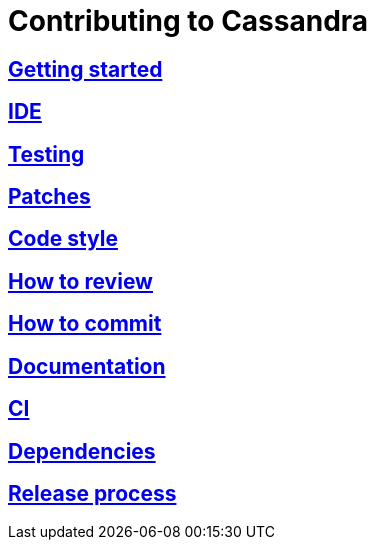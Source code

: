 = Contributing to Cassandra

:toc:
== xref:gettingstarted.adoc[Getting started]
== xref:ide.adoc[IDE]
== xref:testing.adoc[Testing]
== xref:patches.adoc[Patches]
== xref:code_style.adoc[Code style]
== xref:how_to_review.adoc[How to review]
== xref:how_to_commit.adoc[How to commit]
== xref:documentation.adoc[Documentation]
== xref:ci.adoc[CI]
== xref:dependencies.adoc[Dependencies] 
== xref:release_process.adoc[Release process]
